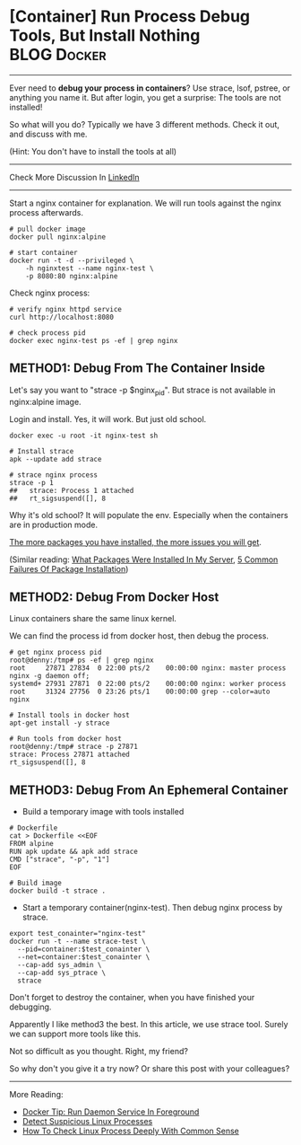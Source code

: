 * [Container] Run Process Debug Tools, But Install Nothing      :BLOG:Docker:
  :PROPERTIES:
  :type:     DevOps,Docker
  :END:
---------------------------------------------------------------------
Ever need to *debug your process in containers*? Use strace, lsof, pstree, or anything you name it. But after login, you get a surprise: The tools are not installed!

So what will you do?  Typically we have 3 different methods. Check it out, and discuss with me.

(Hint: You don't have to install the tools at all)

[[image-blog:Container Run Process Debug Tools, But Install Nothing][https://www.dennyzhang.com/wp-content/uploads/denny/docker_debug_with_no_install.png]]

---------------------------------------------------------------------
Check More Discussion In [[url-external:https://www.linkedin.com/feed/update/urn:li:activity:6297172976324395008][LinkedIn]]

[[image-linkedin:3 Ways To Run Debug Tools Against Your Container Process][https://www.dennyzhang.com/wp-content/uploads/denny/linkedin_tool_withoutinstall.jpg]]

---------------------------------------------------------------------
Start a nginx container for explanation. We will run tools against the nginx process afterwards.
#+BEGIN_EXAMPLE
# pull docker image
docker pull nginx:alpine

# start container
docker run -t -d --privileged \
    -h nginxtest --name nginx-test \
    -p 8080:80 nginx:alpine
#+END_EXAMPLE

Check nginx process:
#+BEGIN_EXAMPLE
# verify nginx httpd service
curl http://localhost:8080

# check process pid
docker exec nginx-test ps -ef | grep nginx
#+END_EXAMPLE
** METHOD1: Debug From The Container Inside
Let's say you want to "strace -p $nginx_pid". But strace is not available in nginx:alpine image.

Login and install. Yes, it will work. But just old school.

#+BEGIN_EXAMPLE
docker exec -u root -it nginx-test sh

# Install strace
apk --update add strace

# strace nginx process
strace -p 1
##   strace: Process 1 attached
##   rt_sigsuspend([], 8
#+END_EXAMPLE

Why it's old school? It will populate the env. Especially when the containers are in production mode.

[[color:#c7254e][The more packages you have installed, the more issues you will get]].

(Similar reading: [[https://www.dennyzhang.com/list_packages_install][What Packages Were Installed In My Server]], [[https://www.dennyzhang.com/installation_failure][5 Common Failures Of Package Installation]])
** METHOD2: Debug From Docker Host
Linux containers share the same linux kernel.

We can find the process id from docker host, then debug the process.
#+BEGIN_EXAMPLE
# get nginx process pid
root@denny:/tmp# ps -ef | grep nginx
root     27871 27834  0 22:00 pts/2    00:00:00 nginx: master process nginx -g daemon off;
systemd+ 27931 27871  0 22:00 pts/2    00:00:00 nginx: worker process
root     31324 27756  0 23:26 pts/1    00:00:00 grep --color=auto nginx

# Install tools in docker host
apt-get install -y strace

# Run tools from docker host
root@denny:/tmp# strace -p 27871
strace: Process 27871 attached
rt_sigsuspend([], 8
#+END_EXAMPLE
** METHOD3: Debug From An Ephemeral Container
- Build a temporary image with tools installed
#+BEGIN_EXAMPLE
# Dockerfile
cat > Dockerfile <<EOF
FROM alpine
RUN apk update && apk add strace
CMD ["strace", "-p", "1"]
EOF

# Build image
docker build -t strace .
#+END_EXAMPLE

- Start a temporary container(nginx-test). Then debug nginx process by strace.
#+BEGIN_EXAMPLE
export test_conainter="nginx-test"
docker run -t --name strace-test \
  --pid=container:$test_conainter \
  --net=container:$test_conainter \
  --cap-add sys_admin \
  --cap-add sys_ptrace \
  strace
#+END_EXAMPLE

Don't forget to destroy the container, when you have finished your debugging.

Apparently I like method3 the best. In this article, we use strace tool. Surely we can support more tools like this.

Not so difficult as you thought. Right, my friend?

So why don't you give it a try now? Or share this post with your colleagues?
---------------------------------------------------------------------
More Reading:

- [[https://www.dennyzhang.com/process_foreground][Docker Tip: Run Daemon Service In Foreground]]
- [[https://www.dennyzhang.com/suspicious_process][Detect Suspicious Linux Processes]]
- [[https://www.dennyzhang.com/check_process][How To Check Linux Process Deeply With Common Sense]]

#+BEGIN_HTML
<a href="https://github.com/dennyzhang/www.dennyzhang.com/tree/master/posts/shell_to_python"><img align="right" width="200" height="183" src="https://www.dennyzhang.com/wp-content/uploads/denny/watermark/github.png" /></a>

<div id="the whole thing" style="overflow: hidden;">
<div style="float: left; padding: 5px"> <a href="https://www.linkedin.com/in/dennyzhang001"><img src="https://www.dennyzhang.com/wp-content/uploads/sns/linkedin.png" alt="linkedin" /></a></div>
<div style="float: left; padding: 5px"><a href="https://github.com/dennyzhang"><img src="https://www.dennyzhang.com/wp-content/uploads/sns/github.png" alt="github" /></a></div>
<div style="float: left; padding: 5px"><a href="https://www.dennyzhang.com/slack" target="_blank" rel="nofollow"><img src="https://slack.dennyzhang.com/badge.svg" alt="slack"/></a></div>
</div>

<br/><br/>
<a href="http://makeapullrequest.com" target="_blank" rel="nofollow"><img src="https://img.shields.io/badge/PRs-welcome-brightgreen.svg" alt="PRs Welcome"/></a>
#+END_HTML
* org-mode configuration                                           :noexport:
#+STARTUP: overview customtime noalign logdone showall
#+DESCRIPTION: 
#+KEYWORDS: 
#+AUTHOR: Denny Zhang
#+EMAIL:  denny@dennyzhang.com
#+TAGS: noexport(n)
#+PRIORITIES: A D C
#+OPTIONS:   H:3 num:t toc:nil \n:nil @:t ::t |:t ^:t -:t f:t *:t <:t
#+OPTIONS:   TeX:t LaTeX:nil skip:nil d:nil todo:t pri:nil tags:not-in-toc
#+EXPORT_EXCLUDE_TAGS: exclude noexport
#+SEQ_TODO: TODO HALF ASSIGN | DONE BYPASS DELEGATE CANCELED DEFERRED
#+LINK_UP:   
#+LINK_HOME: 
* useful link                                                      :noexport:
https://blogs.oracle.com/developers/hardcore-container-debugging?lipi=urn%3Ali%3Apage%3Ad_flagship3_detail_base%3BOD3KYb%2FaT6WOE0Ogbw5dUA%3D%3D
https://medium.com/@rothgar/how-to-debug-a-running-docker-container-from-a-separate-container-983f11740dc6
